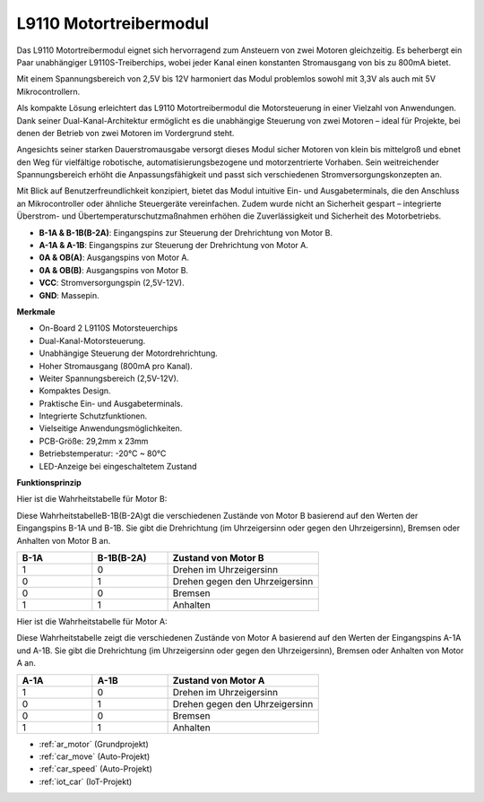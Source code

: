.. _cpn_l9110:

L9110 Motortreibermodul
=============================

Das L9110 Motortreibermodul eignet sich hervorragend zum Ansteuern von zwei Motoren gleichzeitig. Es beherbergt ein Paar unabhängiger L9110S-Treiberchips, wobei jeder Kanal einen konstanten Stromausgang von bis zu 800mA bietet.

Mit einem Spannungsbereich von 2,5V bis 12V harmoniert das Modul problemlos sowohl mit 3,3V als auch mit 5V Mikrocontrollern.

Als kompakte Lösung erleichtert das L9110 Motortreibermodul die Motorsteuerung in einer Vielzahl von Anwendungen. Dank seiner Dual-Kanal-Architektur ermöglicht es die unabhängige Steuerung von zwei Motoren – ideal für Projekte, bei denen der Betrieb von zwei Motoren im Vordergrund steht.

Angesichts seiner starken Dauerstromausgabe versorgt dieses Modul sicher Motoren von klein bis mittelgroß und ebnet den Weg für vielfältige robotische, automatisierungsbezogene und motorzentrierte Vorhaben. Sein weitreichender Spannungsbereich erhöht die Anpassungsfähigkeit und passt sich verschiedenen Stromversorgungskonzepten an.

Mit Blick auf Benutzerfreundlichkeit konzipiert, bietet das Modul intuitive Ein- und Ausgabeterminals, die den Anschluss an Mikrocontroller oder ähnliche Steuergeräte vereinfachen. Zudem wurde nicht an Sicherheit gespart – integrierte Überstrom- und Übertemperaturschutzmaßnahmen erhöhen die Zuverlässigkeit und Sicherheit des Motorbetriebs.

.. image:: img/l9110_module.jpg
    :width: 600
    :align: center
    
* **B-1A & B-1B(B-2A)**: Eingangspins zur Steuerung der Drehrichtung von Motor B.
* **A-1A & A-1B**: Eingangspins zur Steuerung der Drehrichtung von Motor A.
* **0A & OB(A)**: Ausgangspins von Motor A.
* **0A & OB(B)**: Ausgangspins von Motor B.
* **VCC**: Stromversorgungspin (2,5V-12V).
* **GND**: Massepin.

**Merkmale**

* On-Board 2 L9110S Motorsteuerchips
* Dual-Kanal-Motorsteuerung.
* Unabhängige Steuerung der Motordrehrichtung.
* Hoher Stromausgang (800mA pro Kanal).
* Weiter Spannungsbereich (2,5V-12V).
* Kompaktes Design.
* Praktische Ein- und Ausgabeterminals.
* Integrierte Schutzfunktionen.
* Vielseitige Anwendungsmöglichkeiten.
* PCB-Größe: 29,2mm x 23mm
* Betriebstemperatur: -20°C ~ 80°C
* LED-Anzeige bei eingeschaltetem Zustand

**Funktionsprinzip**

Hier ist die Wahrheitstabelle für Motor B:

Diese WahrheitstabelleB-1B(B-2A)gt die verschiedenen Zustände von Motor B basierend auf den Werten der Eingangspins B-1A und B-1B. Sie gibt die Drehrichtung (im Uhrzeigersinn oder gegen den Uhrzeigersinn), Bremsen oder Anhalten von Motor B an.

.. list-table:: 
    :widths: 25 25 50
    :header-rows: 1

    * - B-1A
      - B-1B(B-2A)
      - Zustand von Motor B
    * - 1
      - 0
      - Drehen im Uhrzeigersinn
    * - 0
      - 1
      - Drehen gegen den Uhrzeigersinn
    * - 0
      - 0
      - Bremsen
    * - 1
      - 1
      - Anhalten

Hier ist die Wahrheitstabelle für Motor A:

Diese Wahrheitstabelle zeigt die verschiedenen Zustände von Motor A basierend auf den Werten der Eingangspins A-1A und A-1B. Sie gibt die Drehrichtung (im Uhrzeigersinn oder gegen den Uhrzeigersinn), Bremsen oder Anhalten von Motor A an.

.. list-table:: 
    :widths: 25 25 50
    :header-rows: 1

    * - A-1A
      - A-1B
      - Zustand von Motor A
    * - 1
      - 0
      - Drehen im Uhrzeigersinn
    * - 0
      - 1
      - Drehen gegen den Uhrzeigersinn
    * - 0
      - 0
      - Bremsen
    * - 1
      - 1
      - Anhalten

* :ref:`ar_motor` (Grundprojekt)
* :ref:`car_move` (Auto-Projekt)
* :ref:`car_speed` (Auto-Projekt)
* :ref:`iot_car` (IoT-Projekt)